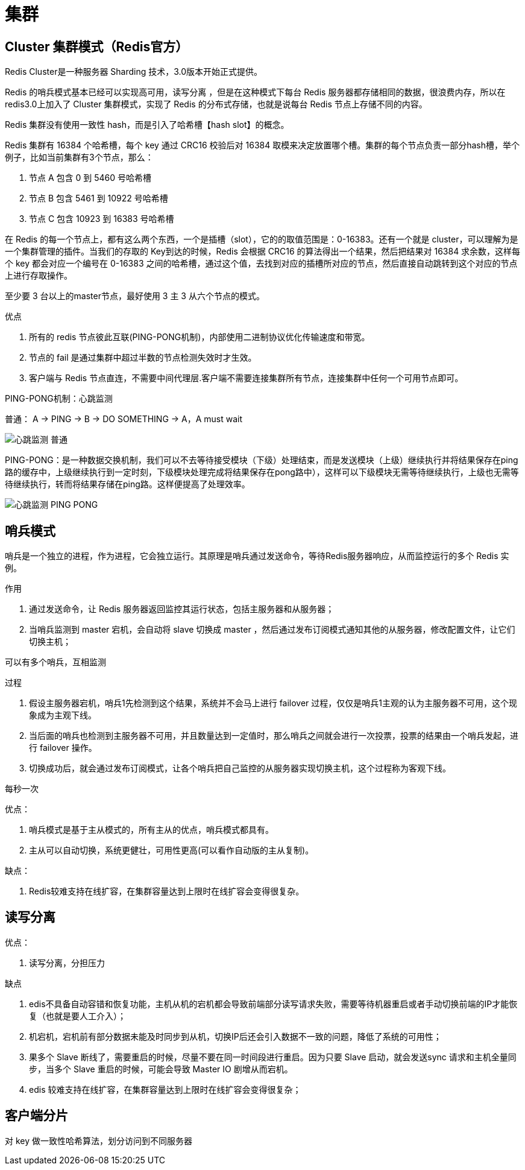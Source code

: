 
= 集群

== Cluster 集群模式（Redis官方）

Redis Cluster是一种服务器 Sharding 技术，3.0版本开始正式提供。

Redis 的哨兵模式基本已经可以实现高可用，读写分离 ，但是在这种模式下每台 Redis 服务器都存储相同的数据，很浪费内存，所以在 redis3.0上加入了 Cluster 集群模式，实现了 Redis 的分布式存储，也就是说每台 Redis 节点上存储不同的内容。

Redis 集群没有使用一致性 hash，而是引入了哈希槽【hash slot】的概念。

Redis 集群有 16384 个哈希槽，每个 key 通过 CRC16 校验后对 16384 取模来决定放置哪个槽。集群的每个节点负责一部分hash槽，举个例子，比如当前集群有3个节点，那么：

. 节点 A 包含 0 到 5460 号哈希槽
. 节点 B 包含 5461 到 10922 号哈希槽
. 节点 C 包含 10923 到 16383 号哈希槽

在 Redis 的每一个节点上，都有这么两个东西，一个是插槽（slot），它的的取值范围是：0-16383。还有一个就是 cluster，可以理解为是一个集群管理的插件。当我们的存取的 Key到达的时候，Redis 会根据 CRC16 的算法得出一个结果，然后把结果对 16384 求余数，这样每个 key 都会对应一个编号在 0-16383 之间的哈希槽，通过这个值，去找到对应的插槽所对应的节点，然后直接自动跳转到这个对应的节点上进行存取操作。

至少要 3 台以上的master节点，最好使用 3 主 3 从六个节点的模式。

优点

. 所有的 redis 节点彼此互联(PING-PONG机制)，内部使用二进制协议优化传输速度和带宽。
. 节点的 fail 是通过集群中超过半数的节点检测失效时才生效。
. 客户端与 Redis 节点直连，不需要中间代理层.客户端不需要连接集群所有节点，连接集群中任何一个可用节点即可。

PING-PONG机制：心跳监测

普通： A -> PING -> B -> DO SOMETHING -> A，A must wait

image::心跳监测-普通.png[]

PING-PONG：是一种数据交换机制，我们可以不去等待接受模块（下级）处理结束，而是发送模块（上级）继续执行并将结果保存在ping路的缓存中，上级继续执行到一定时刻，下级模块处理完成将结果保存在pong路中），这样可以下级模块无需等待继续执行，上级也无需等待继续执行，转而将结果存储在ping路。这样便提高了处理效率。

image::心跳监测-PING-PONG.png[]

== 哨兵模式

哨兵是一个独立的进程，作为进程，它会独立运行。其原理是哨兵通过发送命令，等待Redis服务器响应，从而监控运行的多个 Redis 实例。

作用

. 通过发送命令，让 Redis 服务器返回监控其运行状态，包括主服务器和从服务器；
. 当哨兵监测到 master 宕机，会自动将 slave 切换成 master ，然后通过发布订阅模式通知其他的从服务器，修改配置文件，让它们切换主机；

可以有多个哨兵，互相监测

过程

. 假设主服务器宕机，哨兵1先检测到这个结果，系统并不会马上进行 failover 过程，仅仅是哨兵1主观的认为主服务器不可用，这个现象成为主观下线。
. 当后面的哨兵也检测到主服务器不可用，并且数量达到一定值时，那么哨兵之间就会进行一次投票，投票的结果由一个哨兵发起，进行 failover 操作。
. 切换成功后，就会通过发布订阅模式，让各个哨兵把自己监控的从服务器实现切换主机，这个过程称为客观下线。

每秒一次

优点：

. 哨兵模式是基于主从模式的，所有主从的优点，哨兵模式都具有。
. 主从可以自动切换，系统更健壮，可用性更高(可以看作自动版的主从复制)。

缺点：

. Redis较难支持在线扩容，在集群容量达到上限时在线扩容会变得很复杂。

== 读写分离

优点：

. 读写分离，分担压力

缺点

. edis不具备自动容错和恢复功能，主机从机的宕机都会导致前端部分读写请求失败，需要等待机器重启或者手动切换前端的IP才能恢复（也就是要人工介入）；
. 机宕机，宕机前有部分数据未能及时同步到从机，切换IP后还会引入数据不一致的问题，降低了系统的可用性；
. 果多个 Slave 断线了，需要重启的时候，尽量不要在同一时间段进行重启。因为只要 Slave 启动，就会发送sync 请求和主机全量同步，当多个 Slave 重启的时候，可能会导致 Master IO 剧增从而宕机。
. edis 较难支持在线扩容，在集群容量达到上限时在线扩容会变得很复杂；

== 客户端分片

对 key 做一致性哈希算法，划分访问到不同服务器
